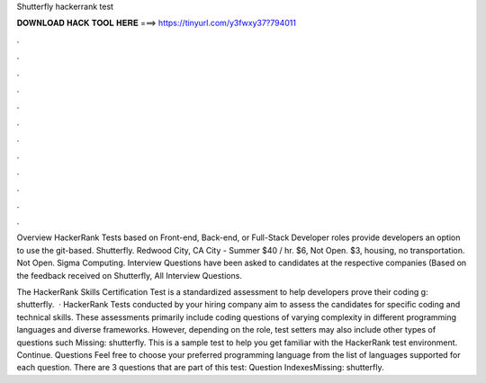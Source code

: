 Shutterfly hackerrank test



𝐃𝐎𝐖𝐍𝐋𝐎𝐀𝐃 𝐇𝐀𝐂𝐊 𝐓𝐎𝐎𝐋 𝐇𝐄𝐑𝐄 ===> https://tinyurl.com/y3fwxy37?794011



.



.



.



.



.



.



.



.



.



.



.



.

Overview HackerRank Tests based on Front-end, Back-end, or Full-Stack Developer roles provide developers an option to use the git-based. Shutterfly. Redwood City, CA City - Summer $40 / hr. $6, Not Open. $3, housing, no transportation. Not Open. Sigma Computing. Interview Questions have been asked to candidates at the respective companies (Based on the feedback received on Shutterfly, All Interview Questions.

The HackerRank Skills Certification Test is a standardized assessment to help developers prove their coding g: shutterfly.  · HackerRank Tests conducted by your hiring company aim to assess the candidates for specific coding and technical skills. These assessments primarily include coding questions of varying complexity in different programming languages and diverse frameworks. However, depending on the role, test setters may also include other types of questions such Missing: shutterfly. This is a sample test to help you get familiar with the HackerRank test environment. Continue. Questions Feel free to choose your preferred programming language from the list of languages supported for each question. There are 3 questions that are part of this test: Question IndexesMissing: shutterfly.
